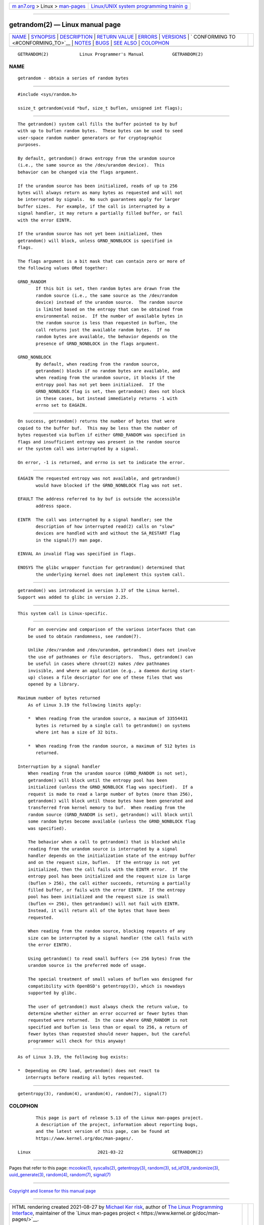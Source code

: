 .. container:: page-top

.. container:: nav-bar

   +----------------------------------+----------------------------------+
   | `m                               | `Linux/UNIX system programming   |
   | an7.org <../../../index.html>`__ | trainin                          |
   | > Linux >                        | g <http://man7.org/training/>`__ |
   | `man-pages <../index.html>`__    |                                  |
   +----------------------------------+----------------------------------+

--------------

getrandom(2) — Linux manual page
================================

+-----------------------------------+-----------------------------------+
| `NAME <#NAME>`__ \|               |                                   |
| `SYNOPSIS <#SYNOPSIS>`__ \|       |                                   |
| `DESCRIPTION <#DESCRIPTION>`__ \| |                                   |
| `RETURN VALUE <#RETURN_VALUE>`__  |                                   |
| \| `ERRORS <#ERRORS>`__ \|        |                                   |
| `VERSIONS <#VERSIONS>`__ \|       |                                   |
| `                                 |                                   |
| CONFORMING TO <#CONFORMING_TO>`__ |                                   |
| \| `NOTES <#NOTES>`__ \|          |                                   |
| `BUGS <#BUGS>`__ \|               |                                   |
| `SEE ALSO <#SEE_ALSO>`__ \|       |                                   |
| `COLOPHON <#COLOPHON>`__          |                                   |
+-----------------------------------+-----------------------------------+
| .. container:: man-search-box     |                                   |
+-----------------------------------+-----------------------------------+

::

   GETRANDOM(2)            Linux Programmer's Manual           GETRANDOM(2)

NAME
-------------------------------------------------

::

          getrandom - obtain a series of random bytes


---------------------------------------------------------

::

          #include <sys/random.h>

          ssize_t getrandom(void *buf, size_t buflen, unsigned int flags);


---------------------------------------------------------------

::

          The getrandom() system call fills the buffer pointed to by buf
          with up to buflen random bytes.  These bytes can be used to seed
          user-space random number generators or for cryptographic
          purposes.

          By default, getrandom() draws entropy from the urandom source
          (i.e., the same source as the /dev/urandom device).  This
          behavior can be changed via the flags argument.

          If the urandom source has been initialized, reads of up to 256
          bytes will always return as many bytes as requested and will not
          be interrupted by signals.  No such guarantees apply for larger
          buffer sizes.  For example, if the call is interrupted by a
          signal handler, it may return a partially filled buffer, or fail
          with the error EINTR.

          If the urandom source has not yet been initialized, then
          getrandom() will block, unless GRND_NONBLOCK is specified in
          flags.

          The flags argument is a bit mask that can contain zero or more of
          the following values ORed together:

          GRND_RANDOM
                 If this bit is set, then random bytes are drawn from the
                 random source (i.e., the same source as the /dev/random
                 device) instead of the urandom source.  The random source
                 is limited based on the entropy that can be obtained from
                 environmental noise.  If the number of available bytes in
                 the random source is less than requested in buflen, the
                 call returns just the available random bytes.  If no
                 random bytes are available, the behavior depends on the
                 presence of GRND_NONBLOCK in the flags argument.

          GRND_NONBLOCK
                 By default, when reading from the random source,
                 getrandom() blocks if no random bytes are available, and
                 when reading from the urandom source, it blocks if the
                 entropy pool has not yet been initialized.  If the
                 GRND_NONBLOCK flag is set, then getrandom() does not block
                 in these cases, but instead immediately returns -1 with
                 errno set to EAGAIN.


-----------------------------------------------------------------

::

          On success, getrandom() returns the number of bytes that were
          copied to the buffer buf.  This may be less than the number of
          bytes requested via buflen if either GRND_RANDOM was specified in
          flags and insufficient entropy was present in the random source
          or the system call was interrupted by a signal.

          On error, -1 is returned, and errno is set to indicate the error.


-----------------------------------------------------

::

          EAGAIN The requested entropy was not available, and getrandom()
                 would have blocked if the GRND_NONBLOCK flag was not set.

          EFAULT The address referred to by buf is outside the accessible
                 address space.

          EINTR  The call was interrupted by a signal handler; see the
                 description of how interrupted read(2) calls on "slow"
                 devices are handled with and without the SA_RESTART flag
                 in the signal(7) man page.

          EINVAL An invalid flag was specified in flags.

          ENOSYS The glibc wrapper function for getrandom() determined that
                 the underlying kernel does not implement this system call.


---------------------------------------------------------

::

          getrandom() was introduced in version 3.17 of the Linux kernel.
          Support was added to glibc in version 2.25.


-------------------------------------------------------------------

::

          This system call is Linux-specific.


---------------------------------------------------

::

          For an overview and comparison of the various interfaces that can
          be used to obtain randomness, see random(7).

          Unlike /dev/random and /dev/urandom, getrandom() does not involve
          the use of pathnames or file descriptors.  Thus, getrandom() can
          be useful in cases where chroot(2) makes /dev pathnames
          invisible, and where an application (e.g., a daemon during start-
          up) closes a file descriptor for one of these files that was
          opened by a library.

      Maximum number of bytes returned
          As of Linux 3.19 the following limits apply:

          *  When reading from the urandom source, a maximum of 33554431
             bytes is returned by a single call to getrandom() on systems
             where int has a size of 32 bits.

          *  When reading from the random source, a maximum of 512 bytes is
             returned.

      Interruption by a signal handler
          When reading from the urandom source (GRND_RANDOM is not set),
          getrandom() will block until the entropy pool has been
          initialized (unless the GRND_NONBLOCK flag was specified).  If a
          request is made to read a large number of bytes (more than 256),
          getrandom() will block until those bytes have been generated and
          transferred from kernel memory to buf.  When reading from the
          random source (GRND_RANDOM is set), getrandom() will block until
          some random bytes become available (unless the GRND_NONBLOCK flag
          was specified).

          The behavior when a call to getrandom() that is blocked while
          reading from the urandom source is interrupted by a signal
          handler depends on the initialization state of the entropy buffer
          and on the request size, buflen.  If the entropy is not yet
          initialized, then the call fails with the EINTR error.  If the
          entropy pool has been initialized and the request size is large
          (buflen > 256), the call either succeeds, returning a partially
          filled buffer, or fails with the error EINTR.  If the entropy
          pool has been initialized and the request size is small
          (buflen <= 256), then getrandom() will not fail with EINTR.
          Instead, it will return all of the bytes that have been
          requested.

          When reading from the random source, blocking requests of any
          size can be interrupted by a signal handler (the call fails with
          the error EINTR).

          Using getrandom() to read small buffers (<= 256 bytes) from the
          urandom source is the preferred mode of usage.

          The special treatment of small values of buflen was designed for
          compatibility with OpenBSD's getentropy(3), which is nowadays
          supported by glibc.

          The user of getrandom() must always check the return value, to
          determine whether either an error occurred or fewer bytes than
          requested were returned.  In the case where GRND_RANDOM is not
          specified and buflen is less than or equal to 256, a return of
          fewer bytes than requested should never happen, but the careful
          programmer will check for this anyway!


-------------------------------------------------

::

          As of Linux 3.19, the following bug exists:

          *  Depending on CPU load, getrandom() does not react to
             interrupts before reading all bytes requested.


---------------------------------------------------------

::

          getentropy(3), random(4), urandom(4), random(7), signal(7)

COLOPHON
---------------------------------------------------------

::

          This page is part of release 5.13 of the Linux man-pages project.
          A description of the project, information about reporting bugs,
          and the latest version of this page, can be found at
          https://www.kernel.org/doc/man-pages/.

   Linux                          2021-03-22                   GETRANDOM(2)

--------------

Pages that refer to this page: `mcookie(1) <../man1/mcookie.1.html>`__, 
`syscalls(2) <../man2/syscalls.2.html>`__, 
`getentropy(3) <../man3/getentropy.3.html>`__, 
`random(3) <../man3/random.3.html>`__, 
`sd_id128_randomize(3) <../man3/sd_id128_randomize.3.html>`__, 
`uuid_generate(3) <../man3/uuid_generate.3.html>`__, 
`random(4) <../man4/random.4.html>`__, 
`random(7) <../man7/random.7.html>`__, 
`signal(7) <../man7/signal.7.html>`__

--------------

`Copyright and license for this manual
page <../man2/getrandom.2.license.html>`__

--------------

.. container:: footer

   +-----------------------+-----------------------+-----------------------+
   | HTML rendering        |                       | |Cover of TLPI|       |
   | created 2021-08-27 by |                       |                       |
   | `Michael              |                       |                       |
   | Ker                   |                       |                       |
   | risk <https://man7.or |                       |                       |
   | g/mtk/index.html>`__, |                       |                       |
   | author of `The Linux  |                       |                       |
   | Programming           |                       |                       |
   | Interface <https:     |                       |                       |
   | //man7.org/tlpi/>`__, |                       |                       |
   | maintainer of the     |                       |                       |
   | `Linux man-pages      |                       |                       |
   | project <             |                       |                       |
   | https://www.kernel.or |                       |                       |
   | g/doc/man-pages/>`__. |                       |                       |
   |                       |                       |                       |
   | For details of        |                       |                       |
   | in-depth **Linux/UNIX |                       |                       |
   | system programming    |                       |                       |
   | training courses**    |                       |                       |
   | that I teach, look    |                       |                       |
   | `here <https://ma     |                       |                       |
   | n7.org/training/>`__. |                       |                       |
   |                       |                       |                       |
   | Hosting by `jambit    |                       |                       |
   | GmbH                  |                       |                       |
   | <https://www.jambit.c |                       |                       |
   | om/index_en.html>`__. |                       |                       |
   +-----------------------+-----------------------+-----------------------+

--------------

.. container:: statcounter

   |Web Analytics Made Easy - StatCounter|

.. |Cover of TLPI| image:: https://man7.org/tlpi/cover/TLPI-front-cover-vsmall.png
   :target: https://man7.org/tlpi/
.. |Web Analytics Made Easy - StatCounter| image:: https://c.statcounter.com/7422636/0/9b6714ff/1/
   :class: statcounter
   :target: https://statcounter.com/
